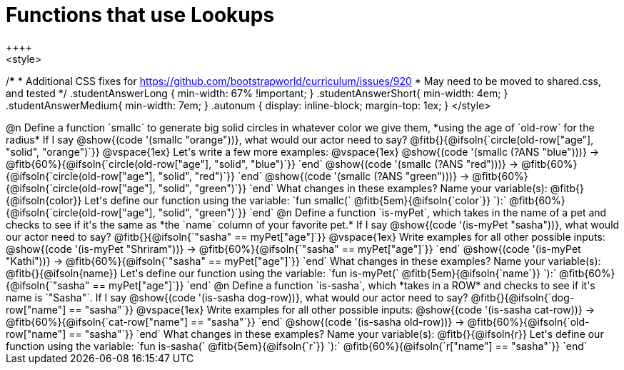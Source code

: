 = Functions that use Lookups
++++
<style>
/*********************************
 * Additional CSS fixes for https://github.com/bootstrapworld/curriculum/issues/920
 * May need to be moved to shared.css, and tested
 */
.studentAnswerLong { min-width: 67% !important; }
.studentAnswerShort{ min-width: 4em; }
.studentAnswerMedium{ min-width: 7em; }
.autonum { display: inline-block; margin-top: 1ex; }
</style>
++++

@n Define a function `smallc` to generate big solid circles in whatever color we give them, *using the age of `old-row` for the radius*

If I say @show{(code '(smallc "orange"))}, what would our actor need to say?

@fitb{}{@ifsoln{`circle(old-row["age"], "solid", "orange")`}}

@vspace{1ex}

Let's write a few more examples:

@vspace{1ex}

@show{(code '(smallc (?ANS "blue")))} &rarr; @fitb{60%}{@ifsoln{`circle(old-row["age"], "solid", "blue")`}} `end`

@show{(code '(smallc (?ANS "red")))} &rarr; @fitb{60%}{@ifsoln{`circle(old-row["age"], "solid", "red")`}} `end`

@show{(code '(smallc (?ANS "green")))} &rarr; @fitb{60%}{@ifsoln{`circle(old-row["age"], "solid", "green")`}} `end`

What changes in these examples? Name your variable(s): @fitb{}{@ifsoln{color}}

Let's define our function using the variable:

`fun smallc(` @fitb{5em}{@ifsoln{`color`}} `):` @fitb{60%}{@ifsoln{`circle(old-row["age"], "solid", "green")`}} `end`

@n Define a function `is-myPet`, which takes in the name of a pet and checks to see if it's the same as *the `name` column of your favorite pet.*

If I say @show{(code '(is-myPet "sasha"))}, what would our actor need to say?

@fitb{}{@ifsoln{`"sasha" == myPet["age"]`}}

@vspace{1ex}

Write examples for all other possible inputs:

@show{(code '(is-myPet "Shriram"))} &rarr; @fitb{60%}{@ifsoln{`"sasha" == myPet["age"]`}} `end`

@show{(code '(is-myPet "Kathi"))} &rarr; @fitb{60%}{@ifsoln{`"sasha" == myPet["age"]`}} `end`

What changes in these examples? Name your variable(s): @fitb{}{@ifsoln{name}}

Let's define our function using the variable:

`fun is-myPet(` @fitb{5em}{@ifsoln{`name`}} `):` @fitb{60%}{@ifsoln{`"sasha" == myPet["age"]`}} `end`

@n Define a function `is-sasha`, which *takes in a ROW* and checks to see if it's name is `"Sasha"`.

If I say @show{(code '(is-sasha dog-row))}, what would our actor need to say?

@fitb{}{@ifsoln{`dog-row["name"] == "sasha"`}}

@vspace{1ex}

Write examples for all other possible inputs:

@show{(code '(is-sasha cat-row))} &rarr; @fitb{60%}{@ifsoln{`cat-row["name"] == "sasha"`}} `end`

@show{(code '(is-sasha old-row))} &rarr; @fitb{60%}{@ifsoln{`old-row["name"] == "sasha"`}} `end`

What changes in these examples? Name your variable(s): @fitb{}{@ifsoln{r}}

Let's define our function using the variable:

`fun is-sasha(` @fitb{5em}{@ifsoln{`r`}} `):` @fitb{60%}{@ifsoln{`r["name"] == "sasha"`}} `end`
